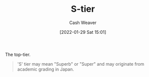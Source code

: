 :PROPERTIES:
:ID:       dea093d4-ed58-42d7-b8a6-63acfa291676
:DIR:      /usr/local/google/home/cashweaver/proj/roam/attachments/dea093d4-ed58-42d7-b8a6-63acfa291676
:ROAM_REFS: https://en.wikipedia.org/wiki/Tier_list
:END:
#+title: S-tier
#+FILETAGS: :concept:
#+hugo_custom_front_matter: roam_refs '("https://en.wikipedia.org/wiki/Tier_list")
#+author: Cash Weaver
#+date: [2022-01-29 Sat 15:01]

The top-tier.

#+begin_quote
'S' tier may mean "Superb" or "Super" and may originate from academic grading in Japan.
#+end_quote
* Anki :noexport:
:PROPERTIES:
:ANKI_DECK: Default
:END:
